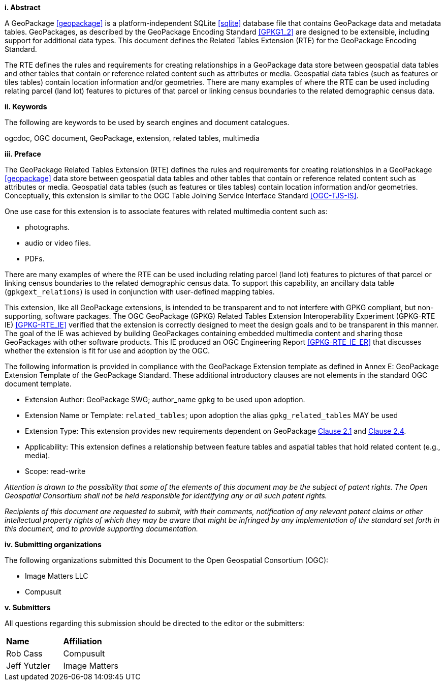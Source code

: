 [big]*i.     Abstract*

A GeoPackage <<geopackage>> is a platform-independent SQLite <<sqlite>> database file that contains GeoPackage data and metadata tables.
GeoPackages, as described by the GeoPackage Encoding Standard <<GPKG1_2>> are designed to be extensible, including support for additional data types. 
This document defines the Related Tables Extension (RTE) for the GeoPackage Encoding Standard.

The RTE defines the rules and requirements for creating relationships in a GeoPackage data store between geospatial data tables and other tables that contain or reference related content such as attributes or media. 
Geospatial data tables (such as features or tiles tables) contain location information and/or geometries.
There are many examples of where the RTE can be used including relating parcel (land lot) features to pictures of that parcel or linking census boundaries to the related demographic census data.

[big]*ii.    Keywords*

The following are keywords to be used by search engines and document catalogues.

ogcdoc, OGC document, GeoPackage, extension, related tables, multimedia

[big]*iii.   Preface*

The GeoPackage Related Tables Extension (RTE) defines the rules and requirements for creating relationships in a GeoPackage <<geopackage>> data store between geospatial data tables and other tables that contain or reference related content such as attributes or media. 
Geospatial data tables (such as features or tiles tables) contain location information and/or geometries.
Conceptually, this extension is similar to the OGC Table Joining Service Interface Standard <<OGC-TJS-IS>>.

One use case for this extension is to associate features with related multimedia content such as:

* photographs.
* audio or video files.
* PDFs.

There are many examples of where the RTE can be used including relating parcel (land lot) features to pictures of that parcel or linking census boundaries to the related demographic census data.
To support this capability, an ancillary data table (`gpkgext_relations`) is used in conjunction with user-defined mapping tables.

This extension, like all GeoPackage extensions, is intended to be transparent and to not interfere with GPKG compliant, but non-supporting, software packages. The OGC GeoPackage (GPKG) Related Tables Extension Interoperability Experiment (GPKG-RTE IE) <<GPKG-RTE_IE>> verified that the extension is correctly designed to meet the design goals and to be transparent in this manner. The goal of the IE was achieved by building GeoPackages containing embedded multimedia content and sharing those GeoPackages with other software products. This IE produced an OGC Engineering Report <<GPKG-RTE_IE_ER>> that discusses whether the extension is fit for use and adoption by the OGC.

The following information is provided in compliance with the GeoPackage Extension template as defined in Annex E: GeoPackage Extension Template of the GeoPackage Standard. These additional introductory clauses are not elements in the standard OGC document template.

* Extension Author: GeoPackage SWG; author_name `gpkg` to be used upon adoption.
* Extension Name or Template: `related_tables`; upon adoption the alias `gpkg_related_tables` MAY be used
* Extension Type: This extension provides new requirements dependent on GeoPackage http://www.geopackage.org/spec120/index.html#features[Clause 2.1] and http://www.geopackage.org/spec120/index.html#attributes[Clause 2.4].
* Applicability: This extension defines a relationship between feature tables and aspatial tables that hold related content (e.g., media).
* Scope: read-write

_Attention is drawn to the possibility that some of the elements of this document may be the subject of patent rights. The Open Geospatial Consortium shall not be held responsible for identifying any or all such patent rights._

_Recipients of this document are requested to submit, with their comments, notification of any relevant patent claims or other intellectual property rights of which they may be aware that might be infringed by any implementation of the standard set forth in this document, and to provide supporting documentation._

[big]*iv.    Submitting organizations*

The following organizations submitted this Document to the Open Geospatial Consortium (OGC):

- Image Matters LLC
- Compusult

[big]*v.     Submitters*

All questions regarding this submission should be directed to the editor or the submitters:

[cols=",",]
|===================================
|*Name* |*Affiliation*
|Rob Cass |Compusult
|Jeff Yutzler |Image Matters
|===================================

